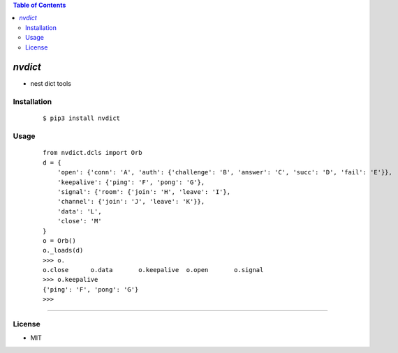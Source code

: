 .. contents:: Table of Contents
   :depth: 5


*nvdict*
------------

- nest dict tools

Installation
============

    ::
    
        $ pip3 install nvdict

Usage
=====
    
    ::
        
         from nvdict.dcls import Orb
         d = {
             'open': {'conn': 'A', 'auth': {'challenge': 'B', 'answer': 'C', 'succ': 'D', 'fail': 'E'}}, 
             'keepalive': {'ping': 'F', 'pong': 'G'}, 
             'signal': {'room': {'join': 'H', 'leave': 'I'}, 
             'channel': {'join': 'J', 'leave': 'K'}}, 
             'data': 'L', 
             'close': 'M'
         }
         o = Orb()
         o._loads(d)
         >>> o.
         o.close      o.data       o.keepalive  o.open       o.signal
         >>> o.keepalive
         {'ping': 'F', 'pong': 'G'}
         >>>





~~~~~

        

License
=======

- MIT
